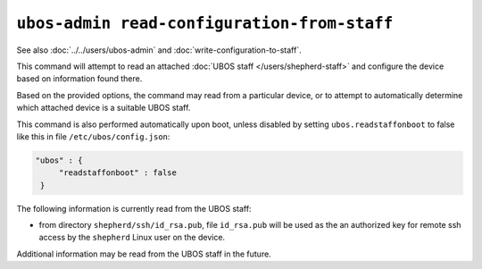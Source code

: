 ``ubos-admin read-configuration-from-staff``
============================================

See also :doc:`../../users/ubos-admin` and :doc:`write-configuration-to-staff`.

This command will attempt to read an attached :doc:`UBOS staff </users/shepherd-staff>`
and configure the device based on information found there.

Based on the provided options, the command may read from a particular device, or to
attempt to automatically determine which attached device is a suitable UBOS staff.

This command is also performed automatically upon boot, unless disabled by setting
``ubos.readstaffonboot`` to false like this in file ``/etc/ubos/config.json``:

.. code-block:: json

   "ubos" : {
        "readstaffonboot" : false
    }

The following information is currently read from the UBOS staff:

* from directory ``shepherd/ssh/id_rsa.pub``, file ``id_rsa.pub`` will be used as the
  an authorized key for remote ssh access by the ``shepherd`` Linux user on the device.

Additional information may be read from the UBOS staff in the future.
